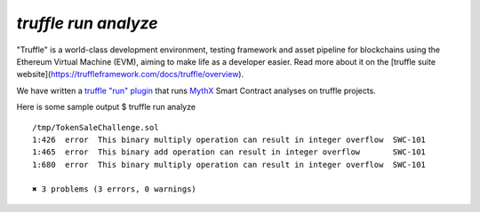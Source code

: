 .. index:: truffle-analyze
.. _truffle-analyze:

`truffle run analyze`
=====================

"Truffle" is a world-class development environment, testing framework
and asset pipeline for blockchains using the Ethereum Virtual Machine
(EVM), aiming to make life as a developer easier. Read more about it
on the [truffle suite
website](https://truffleframework.com/docs/truffle/overview).

We have written a `truffle "run" plugin
<https://truffleframework.com/docs/truffle/getting-started/writing-external-scripts>`_
that runs `MythX <https://mythx.io>`_ Smart Contract analyses on
truffle projects.

Here is some sample output
$ truffle run analyze

::

  /tmp/TokenSaleChallenge.sol
  1:426  error  This binary multiply operation can result in integer overflow  SWC-101
  1:465  error  This binary add operation can result in integer overflow       SWC-101
  1:680  error  This binary multiply operation can result in integer overflow  SWC-101

  ✖ 3 problems (3 errors, 0 warnings)


.. seealso::

  * `npm package info <https://www.npmjs.com/package/truffle-analyze>`_
  * `gitub project <https://github.com/consensys/truffle-analyze>`_
  * [npmjs project](https://npmjs.org/truffle-analyze)
  * [github project](https://github.com/consensys/truffle-analyze)
  * :ref:`VSCode MythX-enabled <vscode-truffle>`
